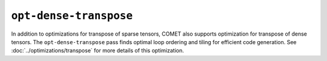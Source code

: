 ``opt-dense-transpose``
=======================

In addition to optimizations for transpose of sparse tensors, COMET also supports optimization for transpose of dense tensors. 
The ``opt-dense-transpose`` pass finds optimal loop ordering and tiling for efficient code generation.
See :doc:`../optimizations/transpose` for more details of this optimization.

.. autosummary::
   :toctree: generated

